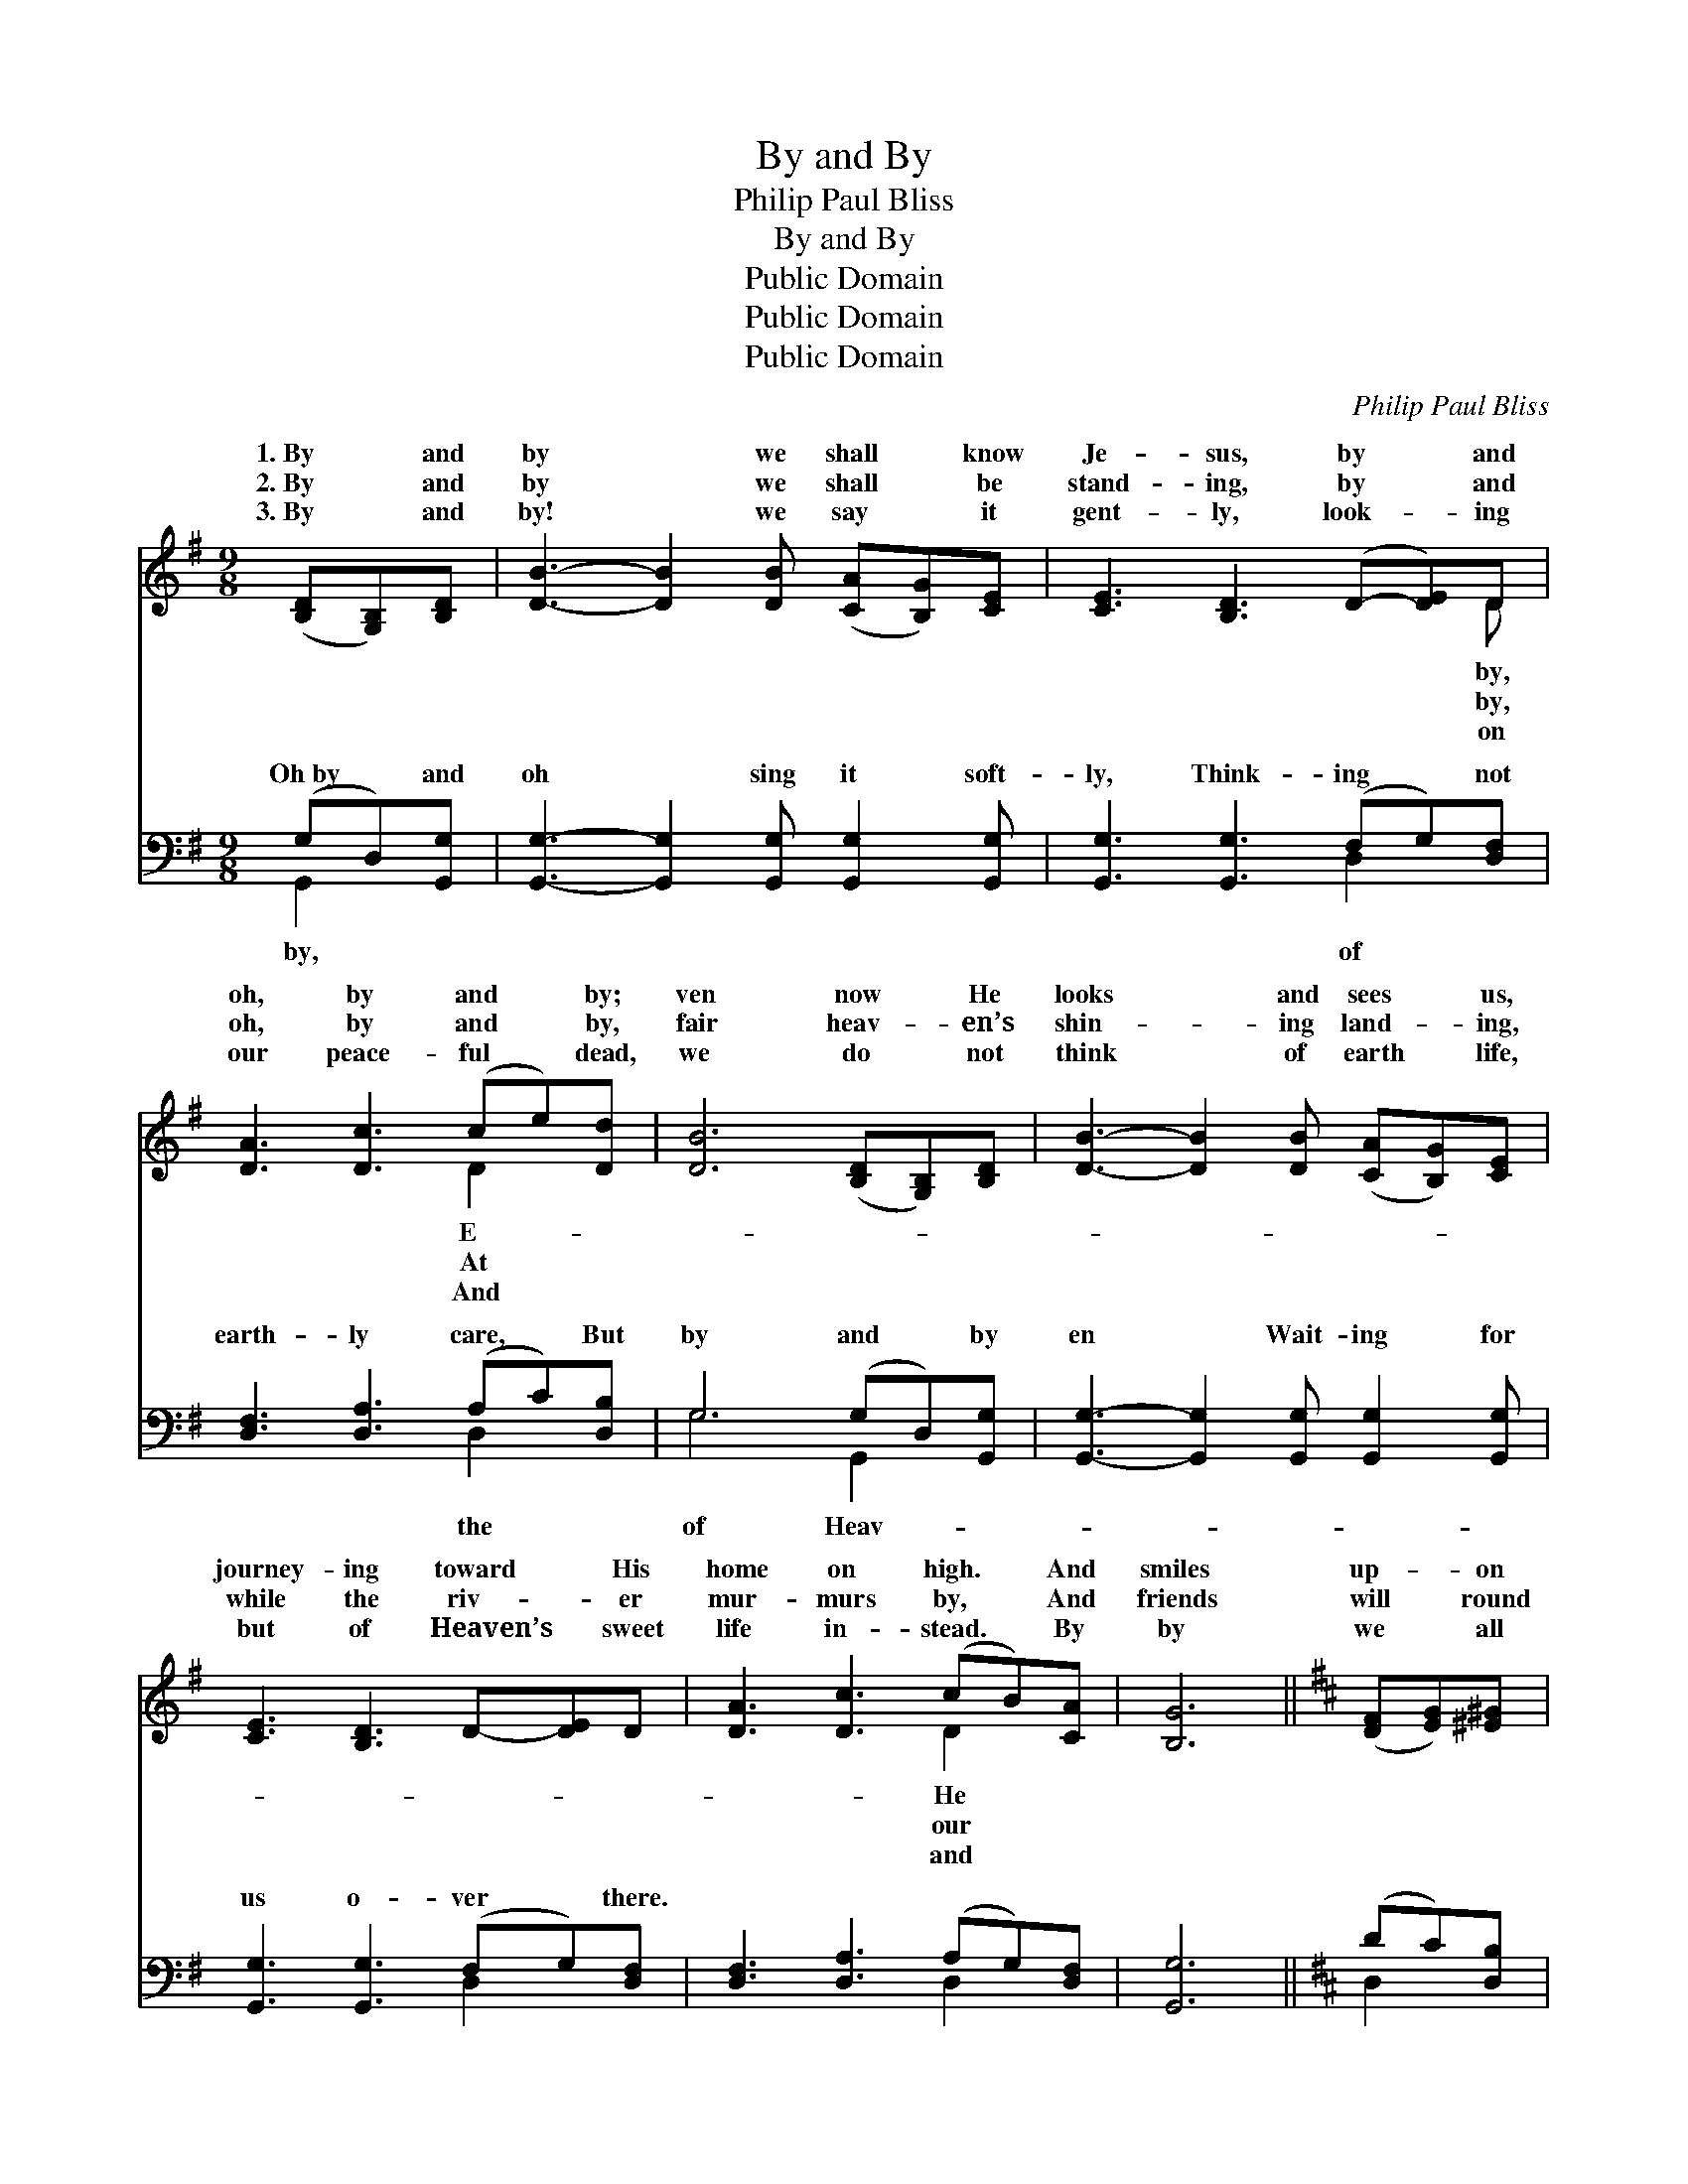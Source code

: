 X:1
T:By and By
T:Philip Paul Bliss
T:By and By
T:Public Domain
T:Public Domain
T:Public Domain
C:Philip Paul Bliss
Z:Public Domain
%%score ( 1 2 ) ( 3 4 )
L:1/8
M:9/8
K:G
V:1 treble 
V:2 treble 
V:3 bass 
V:4 bass 
V:1
 ([B,D][G,B,])[B,D] | [DB]3- [DB]2 [DB] ([CA][B,G])[CE] | [CE]3 [B,D]3 (D-[DE])D | %3
w: 1.~By * and|by * we shall * know|Je- sus, by * and|
w: 2.~By * and|by * we shall * be|stand- ing, by * and|
w: 3.~By * and|by! * we say * it|gent- ly, look- * ing|
 [DA]3 [Dc]3 (ce)[Dd] | [DB]6 ([B,D][G,B,])[B,D] | [DB]3- [DB]2 [DB] ([CA][B,G])[CE] | %6
w: oh, by and * by;|ven now * He|looks * and sees * us,|
w: oh, by and * by,|fair heav- * en’s|shin- * ing land- * ing,|
w: our peace- ful * dead,|we do * not|think * of earth * life,|
 [CE]3 [B,D]3 D-[DE]D | [DA]3 [Dc]3 (cB)[CA] | [B,G]6 ||[K:D] ([DF][EG])[^E^G] | %10
w: journey- ing toward * His|home on high. * And|smiles|up- * on|
w: while the riv- * er|mur- murs by, * And|friends|will * round|
w: but of Heaven’s * sweet|life in- stead. * By|by|we * all|
 [FA]3 [Fd]3 ([Fd][Ac])[GB] | [GB]3 [FA]3 ([FA][EG])[DF] | [CE]3 [EG]3 ([EG][GB])[FA] | %13
w: us, say- ing, * “By|and by, oh, * by|and by, Cares * and|
w: us ga- ther, * by|and by, oh, * by|and by, Say- * ing|
w: shall ga- ther, * by|and by, oh, * by|and by, In * the|
 [DF]6 ([DF][EG])[^E^G] | [FA]3 [Fd]3 ([Fd][Ac])[GB] | [GB]3 [FA]3 ([FA][EG])[DF] | %16
w: tri- als * you’ll|be lay- ing * with|your earth- ly * gar-|
w: “Wel- come, * for|the Fa- ther * loves|to have His * child-|
w: life of * God|our Fa- ther * that|shall know no * by|
 [CE]3 [EG]3 ([EG][DF])[CE] | (D3 [=CD]3) |] %18
w: ments by.” * * *||
w: ren nigh.” * * *||
w: and by. * * *||
V:2
 x3 | x9 | x8 D | x6 D2 x | x9 | x9 | x9 | x6 D2 x | x6 ||[K:D] x3 | x9 | x9 | x9 | x9 | x9 | x9 | %16
w: ||by,|E-||||He|||||||||
w: ||by,|At||||our|||||||||
w: ||on|And||||and|||||||||
 x9 | x6 |] %18
w: ||
w: ||
w: ||
V:3
 (G,D,)[G,,G,] | [G,,G,]3- [G,,G,]2 [G,,G,] [G,,G,]2 [G,,G,] | [G,,G,]3 [G,,G,]3 (F,G,)[D,F,] | %3
w: Oh~by * and|oh * sing it soft-|ly, Think- ing * not|
 [D,F,]3 [D,A,]3 (A,C)[D,B,] | G,6 (G,D,)[G,,G,] | [G,,G,]3- [G,,G,]2 [G,,G,] [G,,G,]2 [G,,G,] | %6
w: earth- ly care, * But|by and * by|en * Wait- ing for|
 [G,,G,]3 [G,,G,]3 (F,G,)[D,F,] | [D,F,]3 [D,A,]3 (A,G,)[D,F,] | [G,,G,]6 ||[K:D] (DC)[D,B,] | %10
w: us o- ver * there.||||
 [D,A,]3 [D,A,]3 [D,A,]2 (B,/C/) | [D,D]3 [D,A,]3 [A,,A,]2 [A,,A,] | %12
w: ||
 [A,,A,]3 [A,,A,]3 [A,,A,]2 [A,,A,] | [D,A,]6 (DC)[D,B,] | [D,A,]3 [D,A,]3 [D,A,]2 B,/C/ | %15
w: |||
 [D,D]3 [D,A,]3 [A,,A,]2 [A,,A,] | [A,,A,]3 [A,,A,]3 [A,,A,]2 [A,,G,] | ([D,F,]3 [D,F,]3) |] %18
w: |||
V:4
 G,,2 x | x9 | x6 D,2 x | x6 D,2 x | G,6 G,,2 x | x9 | x6 D,2 x | x6 D,2 x | x6 ||[K:D] D,2 x | %10
w: by,||of|the|of Heav-||||||
 x8 D, | x9 | x9 | x6 D,2 x | x8 D, | x9 | x9 | x6 |] %18
w: ||||||||

